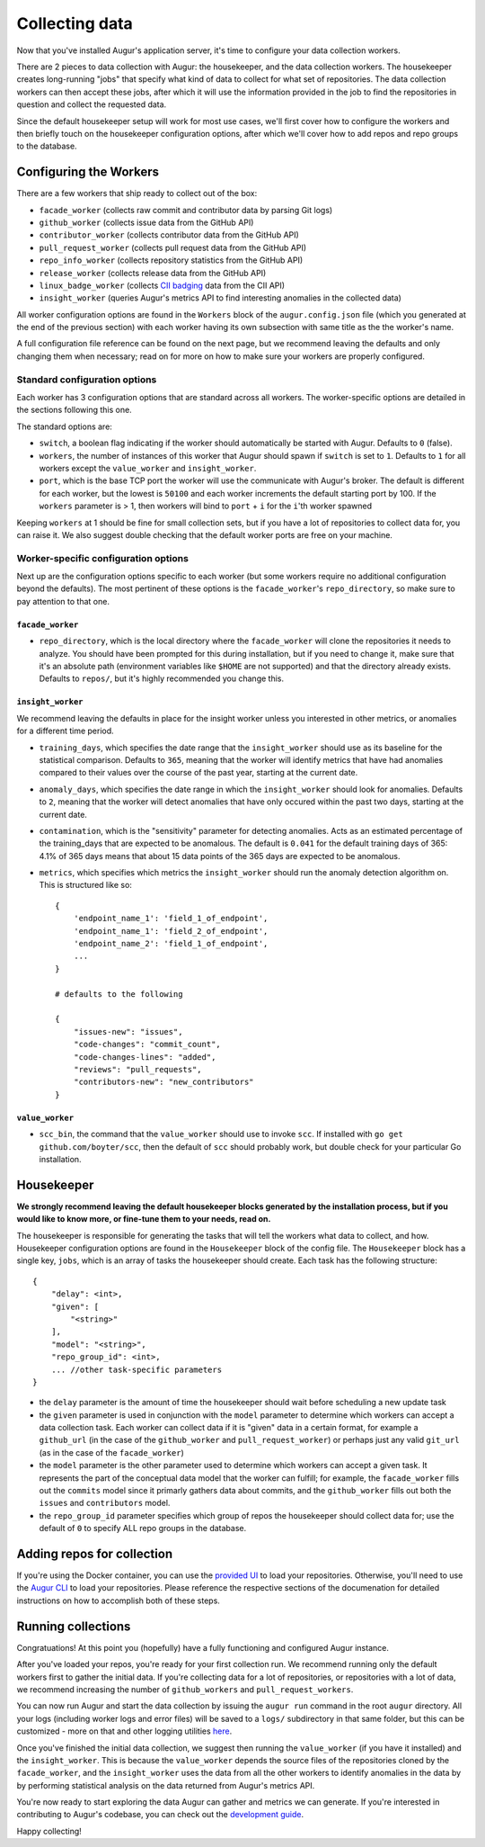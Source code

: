 Collecting data
===============

Now that you've installed Augur's application server, it's time to configure your data collection workers.

There are 2 pieces to data collection with Augur: the housekeeper, and the data collection workers. The housekeeper creates long-running "jobs" that specify what kind of data to collect for what set of repositories. The data collection workers can then accept these jobs, after which it will use the information provided in the job to find the repositories in question and collect the requested data.

Since the default housekeeper setup will work for most use cases, we'll first cover how to configure the workers and then briefly touch on the housekeeper configuration options, after which we'll cover how to add repos and repo groups to the database.

Configuring the Workers
------------------------

There are a few workers that ship ready to collect out of the box:

- ``facade_worker`` (collects raw commit and contributor data by parsing Git logs)
- ``github_worker`` (collects issue data from the GitHub API)
- ``contributor_worker`` (collects contributor data from the GitHub API)
- ``pull_request_worker`` (collects pull request data from the GitHub API)
- ``repo_info_worker`` (collects repository statistics from the GitHub API)
- ``release_worker`` (collects release data from the GitHub API)
- ``linux_badge_worker`` (collects `CII badging <https://bestpractices.coreinfrastructure.org/en>`_ data from the CII API)
- ``insight_worker`` (queries Augur's metrics API to find interesting anomalies in the collected data)

All worker configuration options are found in the ``Workers`` block of the ``augur.config.json`` file (which you generated at the end of the previous section) with each worker having its own subsection with same title as the the worker's name.

A full configuration file reference can be found on the next page, but we recommend leaving the defaults and only changing them when necessary; read on for more on how to make sure your workers are properly configured.

Standard configuration options
~~~~~~~~~~~~~~~~~~~~~~~~~~~~~~~

Each worker has 3 configuration options that are standard across all workers. The worker-specific options are detailed in the sections following this one.

The standard options are:

- ``switch``, a boolean flag indicating if the worker should automatically be started with Augur. Defaults to ``0`` (false).
- ``workers``, the number of instances of this worker that Augur should spawn if ``switch`` is set to ``1``. Defaults to ``1`` for all workers except the ``value_worker`` and ``insight_worker``.
- ``port``, which is the base TCP port the worker will use the communicate with Augur's broker. The default is different for each worker, but the lowest is ``50100`` and each worker increments the default starting port by 100. If the ``workers`` parameter is > 1, then workers will bind to ``port`` + ``i`` for the ``i``'th worker spawned

Keeping ``workers`` at 1 should be fine for small collection sets, but if you have a lot of repositories to collect data for, you can raise it. We also suggest double checking that the default  worker ports are free on your machine.

Worker-specific configuration options
~~~~~~~~~~~~~~~~~~~~~~~~~~~~~~~~~~~~~~

Next up are the configuration options specific to each worker (but some workers require no additional configuration beyond the defaults). The most pertinent of these options is the ``facade_worker``'s ``repo_directory``, so make sure to pay attention to that one.

``facade_worker``
::::::::::::::::::

- ``repo_directory``, which is the local directory where the ``facade_worker`` will clone the repositories it needs to analyze. You should have been prompted for this during installation, but if you need to change it, make sure that it's an absolute path (environment variables like ``$HOME`` are not supported) and that the directory already exists. Defaults to ``repos/``, but it's highly recommended you change this.

``insight_worker``
::::::::::::::::::

We recommend leaving the defaults in place for the insight worker unless you interested in other metrics, or anomalies for a different time period. 

- ``training_days``, which specifies the date range that the ``insight_worker`` should use as its baseline for the statistical comparison. Defaults to ``365``, meaning that the worker will identify metrics that have had anomalies compared to their values over the course of the past year, starting at the current date.

- ``anomaly_days``, which specifies the date range in which the ``insight_worker`` should look for anomalies. Defaults to ``2``, meaning that the worker will detect anomalies that have only occured within the past two days, starting at the current date.

- ``contamination``, which is the "sensitivity" parameter for detecting anomalies. Acts as an estimated percentage of the training_days that are expected to be anomalous. The default is ``0.041`` for the default training days of 365: 4.1% of 365 days means that about 15 data points of the 365 days are expected to be anomalous.

- ``metrics``, which specifies which metrics the ``insight_worker`` should run the anomaly detection algorithm on. This is structured like so::

    {
        'endpoint_name_1': 'field_1_of_endpoint',
        'endpoint_name_1': 'field_2_of_endpoint',
        'endpoint_name_2': 'field_1_of_endpoint',
        ...
    } 

    # defaults to the following

    {
        "issues-new": "issues", 
        "code-changes": "commit_count", 
        "code-changes-lines": "added", 
        "reviews": "pull_requests", 
        "contributors-new": "new_contributors"
    }

``value_worker``
::::::::::::::::::


- ``scc_bin``, the command that the ``value_worker`` should use to invoke ``scc``. If installed with ``go get github.com/boyter/scc``, then the default of ``scc`` should probably work, but double check for your particular Go installation.

Housekeeper
------------

**We strongly recommend leaving the default housekeeper blocks generated by the installation process, but if you would like to know more, or fine-tune them to your needs, read on.**

The housekeeper is responsible for generating the tasks that will tell the workers what data to collect, and how. Housekeeper configuration options are found in the ``Housekeeper`` block of the config file. The ``Housekeeper`` block has a single key, ``jobs``, which is an array of tasks the housekeeper should create. Each task has the following structure::

    {
        "delay": <int>,
        "given": [
            "<string>"
        ],
        "model": "<string>",
        "repo_group_id": <int>,
        ... //other task-specific parameters
    }

- the ``delay`` parameter is the amount of time the housekeeper should wait before scheduling a new update task
- the ``given`` parameter is used in conjunction with the ``model`` parameter to determine which workers can accept a data collection task. Each worker can collect data if it is "given" data in a certain format, for example a ``github_url`` (in the case of the ``github_worker`` and ``pull_request_worker``) or perhaps just any valid ``git_url`` (as in the case of the ``facade_worker``)
- the ``model`` parameter is the other parameter used to determine which workers can accept a given task. It represents the part of the conceptual data model that the worker can fulfill; for example, the ``facade_worker`` fills out the ``commits`` model since it primarly gathers data about commits, and the ``github_worker`` fills out both the ``issues`` and ``contributors`` model.
- the ``repo_group_id`` parameter specifies which group of repos the housekeeper should collect data for; use the default of ``0`` to specify ALL repo groups in the database.

Adding repos for collection
-----------------------------

If you're using the Docker container, you can use the `provided UI <../docker/usage.html>`_ to load your repositories. Otherwise, you'll need to use the `Augur CLI <command-line-interface/db.html>`_ to load your repositories. Please reference the respective sections of the documenation for detailed instructions on how to accomplish both of these steps.

Running collections
--------------------

Congratuations! At this point you (hopefully) have a fully functioning and configured Augur instance. 

After you've loaded your repos, you're ready for your first collection run. We recommend running only the default workers first to gather the initial data. If you're collecting data for a lot of repositories, or repositories with a lot of data, we recommend increasing the number of ``github_workers`` and ``pull_request_workers``.

You can now run Augur and start the data collection by issuing the ``augur run`` command in the root ``augur`` directory. All your logs (including worker logs and error files) will be saved to a ``logs/`` subdirectory in that same folder, but this can be customized - more on that and other logging utilities `here <../development-guide/logging.html>`_.

Once you've finished the initial data collection, we suggest then running the ``value_worker`` (if you have it installed) and the ``insight_worker``. This is because the ``value_worker`` depends the source files of the repositories cloned by the ``facade_worker``, and the ``insight_worker`` uses the data from all the other workers to identify anomalies in the data by by performing statistical analysis on the data returned from Augur's metrics API.

You're now ready to start exploring the data Augur can gather and metrics we can generate. If you're interested in contributing to Augur's codebase, you can check out the `development guide <../development-guide/toc.html>`_.

Happy collecting!
